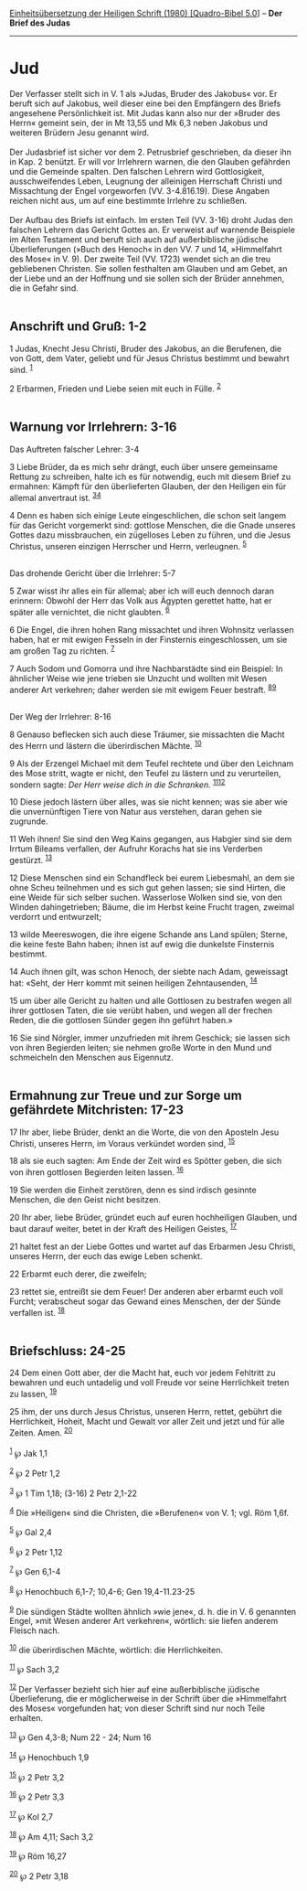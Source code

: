 :PROPERTIES:
:ID:       043cef1d-c897-4b1c-b31c-9e79771ed390
:END:
<<navbar>>
[[../index.html][Einheitsübersetzung der Heiligen Schrift (1980)
[Quadro-Bibel 5.0]]] -- *Der Brief des Judas*

--------------

* Jud
  :PROPERTIES:
  :CUSTOM_ID: jud
  :END:

Der Verfasser stellt sich in V. 1 als »Judas, Bruder des Jakobus« vor.
Er beruft sich auf Jakobus, weil dieser eine bei den Empfängern des
Briefs angesehene Persönlichkeit ist. Mit Judas kann also nur der
»Bruder des Herrn« gemeint sein, der in Mt 13,55 und Mk 6,3 neben
Jakobus und weiteren Brüdern Jesu genannt wird.\\
\\
Der Judasbrief ist sicher vor dem 2. Petrusbrief geschrieben, da dieser
ihn in Kap. 2 benützt. Er will vor Irrlehrern warnen, die den Glauben
gefährden und die Gemeinde spalten. Den falschen Lehrern wird
Gottlosigkeit, ausschweifendes Leben, Leugnung der alleinigen Herrschaft
Christi und Missachtung der Engel vorgeworfen (VV. 3-4.816.19). Diese
Angaben reichen nicht aus, um auf eine bestimmte Irrlehre zu
schließen.\\
\\
Der Aufbau des Briefs ist einfach. Im ersten Teil (VV. 3-16) droht Judas
den falschen Lehrern das Gericht Gottes an. Er verweist auf warnende
Beispiele im Alten Testament und beruft sich auch auf außerbiblische
jüdische Überlieferungen (»Buch des Henoch« in den VV. 7 und 14,
»Himmelfahrt des Mose« in V. 9). Der zweite Teil (VV. 1723) wendet sich
an die treu gebliebenen Christen. Sie sollen festhalten am Glauben und
am Gebet, an der Liebe und an der Hoffnung und sie sollen sich der
Brüder annehmen, die in Gefahr sind.\\
\\

<<verses>>

<<v1>>
** Anschrift und Gruß: 1-2
   :PROPERTIES:
   :CUSTOM_ID: anschrift-und-gruß-1-2
   :END:
1 Judas, Knecht Jesu Christi, Bruder des Jakobus, an die Berufenen, die
von Gott, dem Vater, geliebt und für Jesus Christus bestimmt und bewahrt
sind. ^{[[#fn1][1]]}

<<v2>>
2 Erbarmen, Frieden und Liebe seien mit euch in Fülle. ^{[[#fn2][2]]}\\
\\

<<v3>>
** Warnung vor Irrlehrern: 3-16
   :PROPERTIES:
   :CUSTOM_ID: warnung-vor-irrlehrern-3-16
   :END:
**** Das Auftreten falscher Lehrer: 3-4
     :PROPERTIES:
     :CUSTOM_ID: das-auftreten-falscher-lehrer-3-4
     :END:
3 Liebe Brüder, da es mich sehr drängt, euch über unsere gemeinsame
Rettung zu schreiben, halte ich es für notwendig, euch mit diesem Brief
zu ermahnen: Kämpft für den überlieferten Glauben, der den Heiligen ein
für allemal anvertraut ist. ^{[[#fn3][3]][[#fn4][4]]}

<<v4>>
4 Denn es haben sich einige Leute eingeschlichen, die schon seit langem
für das Gericht vorgemerkt sind: gottlose Menschen, die die Gnade
unseres Gottes dazu missbrauchen, ein zügelloses Leben zu führen, und
die Jesus Christus, unseren einzigen Herrscher und Herrn, verleugnen.
^{[[#fn5][5]]}\\
\\

<<v5>>
**** Das drohende Gericht über die Irrlehrer: 5-7
     :PROPERTIES:
     :CUSTOM_ID: das-drohende-gericht-über-die-irrlehrer-5-7
     :END:
5 Zwar wisst ihr alles ein für allemal; aber ich will euch dennoch daran
erinnern: Obwohl der Herr das Volk aus Ägypten gerettet hatte, hat er
später alle vernichtet, die nicht glaubten. ^{[[#fn6][6]]}

<<v6>>
6 Die Engel, die ihren hohen Rang missachtet und ihren Wohnsitz
verlassen haben, hat er mit ewigen Fesseln in der Finsternis
eingeschlossen, um sie am großen Tag zu richten. ^{[[#fn7][7]]}

<<v7>>
7 Auch Sodom und Gomorra und ihre Nachbarstädte sind ein Beispiel: In
ähnlicher Weise wie jene trieben sie Unzucht und wollten mit Wesen
anderer Art verkehren; daher werden sie mit ewigem Feuer bestraft.
^{[[#fn8][8]][[#fn9][9]]}\\
\\

<<v8>>
**** Der Weg der Irrlehrer: 8-16
     :PROPERTIES:
     :CUSTOM_ID: der-weg-der-irrlehrer-8-16
     :END:
8 Genauso beflecken sich auch diese Träumer, sie missachten die Macht
des Herrn und lästern die überirdischen Mächte. ^{[[#fn10][10]]}

<<v9>>
9 Als der Erzengel Michael mit dem Teufel rechtete und über den Leichnam
des Mose stritt, wagte er nicht, den Teufel zu lästern und zu
verurteilen, sondern sagte: /Der Herr weise dich in die Schranken./
^{[[#fn11][11]][[#fn12][12]]}

<<v10>>
10 Diese jedoch lästern über alles, was sie nicht kennen; was sie aber
wie die unvernünftigen Tiere von Natur aus verstehen, daran gehen sie
zugrunde.

<<v11>>
11 Weh ihnen! Sie sind den Weg Kains gegangen, aus Habgier sind sie dem
Irrtum Bileams verfallen, der Aufruhr Korachs hat sie ins Verderben
gestürzt. ^{[[#fn13][13]]}

<<v12>>
12 Diese Menschen sind ein Schandfleck bei eurem Liebesmahl, an dem sie
ohne Scheu teilnehmen und es sich gut gehen lassen; sie sind Hirten, die
eine Weide für sich selber suchen. Wasserlose Wolken sind sie, von den
Winden dahingetrieben; Bäume, die im Herbst keine Frucht tragen, zweimal
verdorrt und entwurzelt;

<<v13>>
13 wilde Meereswogen, die ihre eigene Schande ans Land spülen; Sterne,
die keine feste Bahn haben; ihnen ist auf ewig die dunkelste Finsternis
bestimmt.

<<v14>>
14 Auch ihnen gilt, was schon Henoch, der siebte nach Adam, geweissagt
hat: «Seht, der Herr kommt mit seinen heiligen Zehntausenden,
^{[[#fn14][14]]}

<<v15>>
15 um über alle Gericht zu halten und alle Gottlosen zu bestrafen wegen
all ihrer gottlosen Taten, die sie verübt haben, und wegen all der
frechen Reden, die die gottlosen Sünder gegen ihn geführt haben.»

<<v16>>
16 Sie sind Nörgler, immer unzufrieden mit ihrem Geschick; sie lassen
sich von ihren Begierden leiten; sie nehmen große Worte in den Mund und
schmeicheln den Menschen aus Eigennutz.\\
\\

<<v17>>
** Ermahnung zur Treue und zur Sorge um gefährdete Mitchristen: 17-23
   :PROPERTIES:
   :CUSTOM_ID: ermahnung-zur-treue-und-zur-sorge-um-gefährdete-mitchristen-17-23
   :END:
17 Ihr aber, liebe Brüder, denkt an die Worte, die von den Aposteln Jesu
Christi, unseres Herrn, im Voraus verkündet worden sind,
^{[[#fn15][15]]}

<<v18>>
18 als sie euch sagten: Am Ende der Zeit wird es Spötter geben, die sich
von ihren gottlosen Begierden leiten lassen. ^{[[#fn16][16]]}

<<v19>>
19 Sie werden die Einheit zerstören, denn es sind irdisch gesinnte
Menschen, die den Geist nicht besitzen.

<<v20>>
20 Ihr aber, liebe Brüder, gründet euch auf euren hochheiligen Glauben,
und baut darauf weiter, betet in der Kraft des Heiligen Geistes,
^{[[#fn17][17]]}

<<v21>>
21 haltet fest an der Liebe Gottes und wartet auf das Erbarmen Jesu
Christi, unseres Herrn, der euch das ewige Leben schenkt.

<<v22>>
22 Erbarmt euch derer, die zweifeln;

<<v23>>
23 rettet sie, entreißt sie dem Feuer! Der anderen aber erbarmt euch
voll Furcht; verabscheut sogar das Gewand eines Menschen, der der Sünde
verfallen ist. ^{[[#fn18][18]]}\\
\\

<<v24>>
** Briefschluss: 24-25
   :PROPERTIES:
   :CUSTOM_ID: briefschluss-24-25
   :END:
24 Dem einen Gott aber, der die Macht hat, euch vor jedem Fehltritt zu
bewahren und euch untadelig und voll Freude vor seine Herrlichkeit
treten zu lassen, ^{[[#fn19][19]]}

<<v25>>
25 ihm, der uns durch Jesus Christus, unseren Herrn, rettet, gebührt die
Herrlichkeit, Hoheit, Macht und Gewalt vor aller Zeit und jetzt und für
alle Zeiten. Amen. ^{[[#fn20][20]]}\\
\\

^{[[#fnm1][1]]} ℘ Jak 1,1

^{[[#fnm2][2]]} ℘ 2 Petr 1,2

^{[[#fnm3][3]]} ℘ 1 Tim 1,18; (3-16) 2 Petr 2,1-22

^{[[#fnm4][4]]} Die »Heiligen« sind die Christen, die »Berufenen« von V.
1; vgl. Röm 1,6f.

^{[[#fnm5][5]]} ℘ Gal 2,4

^{[[#fnm6][6]]} ℘ 2 Petr 1,12

^{[[#fnm7][7]]} ℘ Gen 6,1-4

^{[[#fnm8][8]]} ℘ Henochbuch 6,1-7; 10,4-6; Gen 19,4-11.23-25

^{[[#fnm9][9]]} Die sündigen Städte wollten ähnlich »wie jene«, d. h.
die in V. 6 genannten Engel, »mit Wesen anderer Art verkehren«,
wörtlich: sie liefen anderem Fleisch nach.

^{[[#fnm10][10]]} die überirdischen Mächte, wörtlich: die
Herrlichkeiten.

^{[[#fnm11][11]]} ℘ Sach 3,2

^{[[#fnm12][12]]} Der Verfasser bezieht sich hier auf eine
außerbiblische jüdische Überlieferung, die er möglicherweise in der
Schrift über die »Himmelfahrt des Moses« vorgefunden hat; von dieser
Schrift sind nur noch Teile erhalten.

^{[[#fnm13][13]]} ℘ Gen 4,3-8; Num 22 - 24; Num 16

^{[[#fnm14][14]]} ℘ Henochbuch 1,9

^{[[#fnm15][15]]} ℘ 2 Petr 3,2

^{[[#fnm16][16]]} ℘ 2 Petr 3,3

^{[[#fnm17][17]]} ℘ Kol 2,7

^{[[#fnm18][18]]} ℘ Am 4,11; Sach 3,2

^{[[#fnm19][19]]} ℘ Röm 16,27

^{[[#fnm20][20]]} ℘ 2 Petr 3,18

